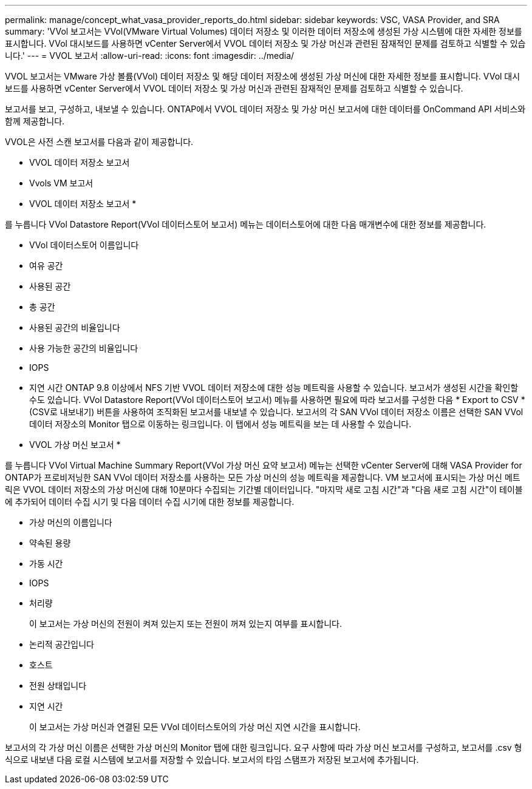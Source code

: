 ---
permalink: manage/concept_what_vasa_provider_reports_do.html 
sidebar: sidebar 
keywords: VSC, VASA Provider, and SRA 
summary: 'VVol 보고서는 VVol(VMware Virtual Volumes) 데이터 저장소 및 이러한 데이터 저장소에 생성된 가상 시스템에 대한 자세한 정보를 표시합니다. VVol 대시보드를 사용하면 vCenter Server에서 VVOL 데이터 저장소 및 가상 머신과 관련된 잠재적인 문제를 검토하고 식별할 수 있습니다.' 
---
= VVOL 보고서
:allow-uri-read: 
:icons: font
:imagesdir: ../media/


[role="lead"]
VVOL 보고서는 VMware 가상 볼륨(VVol) 데이터 저장소 및 해당 데이터 저장소에 생성된 가상 머신에 대한 자세한 정보를 표시합니다. VVol 대시보드를 사용하면 vCenter Server에서 VVOL 데이터 저장소 및 가상 머신과 관련된 잠재적인 문제를 검토하고 식별할 수 있습니다.

보고서를 보고, 구성하고, 내보낼 수 있습니다. ONTAP에서 VVOL 데이터 저장소 및 가상 머신 보고서에 대한 데이터를 OnCommand API 서비스와 함께 제공합니다.

VVOL은 사전 스캔 보고서를 다음과 같이 제공합니다.

* VVOL 데이터 저장소 보고서
* Vvols VM 보고서


* VVOL 데이터 저장소 보고서 *

를 누릅니다
VVol Datastore Report(VVol 데이터스토어 보고서) 메뉴는 데이터스토어에 대한 다음 매개변수에 대한 정보를 제공합니다.

* VVol 데이터스토어 이름입니다
* 여유 공간
* 사용된 공간
* 총 공간
* 사용된 공간의 비율입니다
* 사용 가능한 공간의 비율입니다
* IOPS
* 지연 시간
ONTAP 9.8 이상에서 NFS 기반 VVOL 데이터 저장소에 대한 성능 메트릭을 사용할 수 있습니다. 보고서가 생성된 시간을 확인할 수도 있습니다. VVol Datastore Report(VVol 데이터스토어 보고서) 메뉴를 사용하면 필요에 따라 보고서를 구성한 다음 * Export to CSV *(CSV로 내보내기) 버튼을 사용하여 조직화된 보고서를 내보낼 수 있습니다. 보고서의 각 SAN VVol 데이터 저장소 이름은 선택한 SAN VVol 데이터 저장소의 Monitor 탭으로 이동하는 링크입니다. 이 탭에서 성능 메트릭을 보는 데 사용할 수 있습니다.


* VVOL 가상 머신 보고서 *

를 누릅니다
VVol Virtual Machine Summary Report(VVol 가상 머신 요약 보고서) 메뉴는 선택한 vCenter Server에 대해 VASA Provider for ONTAP가 프로비저닝한 SAN VVol 데이터 저장소를 사용하는 모든 가상 머신의 성능 메트릭을 제공합니다. VM 보고서에 표시되는 가상 머신 메트릭은 VVOL 데이터 저장소의 가상 머신에 대해 10분마다 수집되는 기간별 데이터입니다. "마지막 새로 고침 시간"과 "다음 새로 고침 시간"이 테이블에 추가되어 데이터 수집 시기 및 다음 데이터 수집 시기에 대한 정보를 제공합니다.

* 가상 머신의 이름입니다
* 약속된 용량
* 가동 시간
* IOPS
* 처리량
+
이 보고서는 가상 머신의 전원이 켜져 있는지 또는 전원이 꺼져 있는지 여부를 표시합니다.

* 논리적 공간입니다
* 호스트
* 전원 상태입니다
* 지연 시간
+
이 보고서는 가상 머신과 연결된 모든 VVol 데이터스토어의 가상 머신 지연 시간을 표시합니다.



보고서의 각 가상 머신 이름은 선택한 가상 머신의 Monitor 탭에 대한 링크입니다. 요구 사항에 따라 가상 머신 보고서를 구성하고, 보고서를 .csv 형식으로 내보낸 다음 로컬 시스템에 보고서를 저장할 수 있습니다. 보고서의 타임 스탬프가 저장된 보고서에 추가됩니다.
